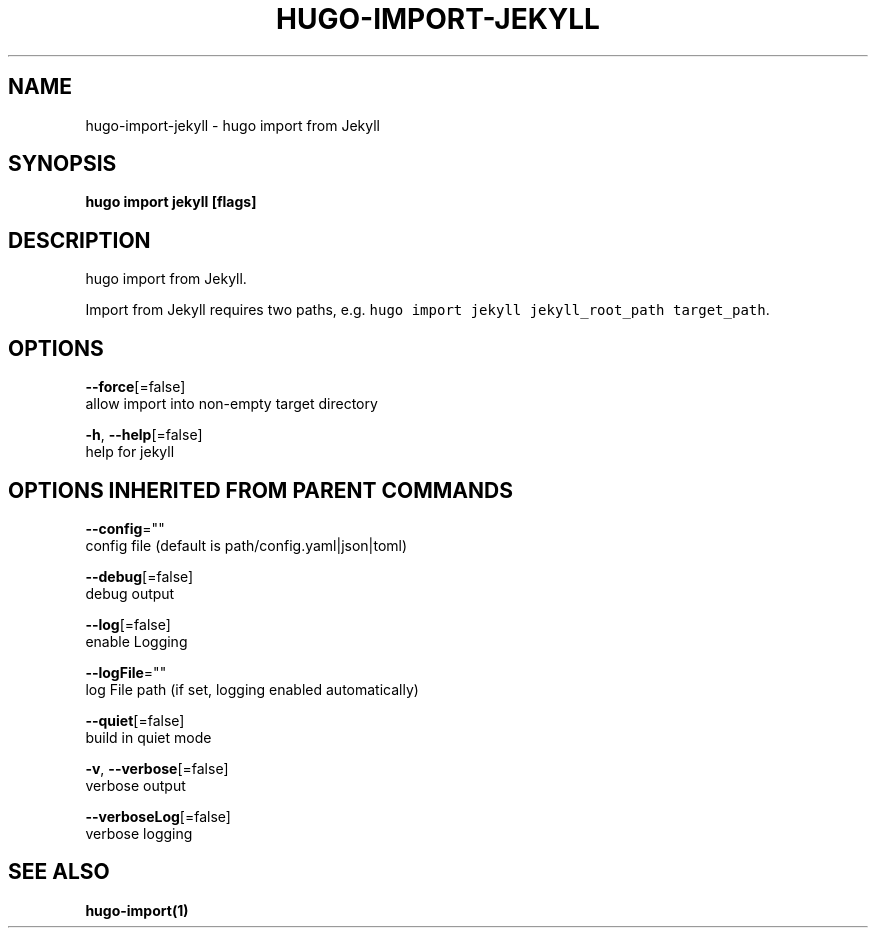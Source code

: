 .TH "HUGO\-IMPORT\-JEKYLL" "1" "Nov 2018" "Hugo 0.49.2" "Hugo Manual" 
.nh
.ad l


.SH NAME
.PP
hugo\-import\-jekyll \- hugo import from Jekyll


.SH SYNOPSIS
.PP
\fBhugo import jekyll [flags]\fP


.SH DESCRIPTION
.PP
hugo import from Jekyll.

.PP
Import from Jekyll requires two paths, e.g. \fB\fChugo import jekyll jekyll\_root\_path target\_path\fR\&.


.SH OPTIONS
.PP
\fB\-\-force\fP[=false]
    allow import into non\-empty target directory

.PP
\fB\-h\fP, \fB\-\-help\fP[=false]
    help for jekyll


.SH OPTIONS INHERITED FROM PARENT COMMANDS
.PP
\fB\-\-config\fP=""
    config file (default is path/config.yaml|json|toml)

.PP
\fB\-\-debug\fP[=false]
    debug output

.PP
\fB\-\-log\fP[=false]
    enable Logging

.PP
\fB\-\-logFile\fP=""
    log File path (if set, logging enabled automatically)

.PP
\fB\-\-quiet\fP[=false]
    build in quiet mode

.PP
\fB\-v\fP, \fB\-\-verbose\fP[=false]
    verbose output

.PP
\fB\-\-verboseLog\fP[=false]
    verbose logging


.SH SEE ALSO
.PP
\fBhugo\-import(1)\fP

